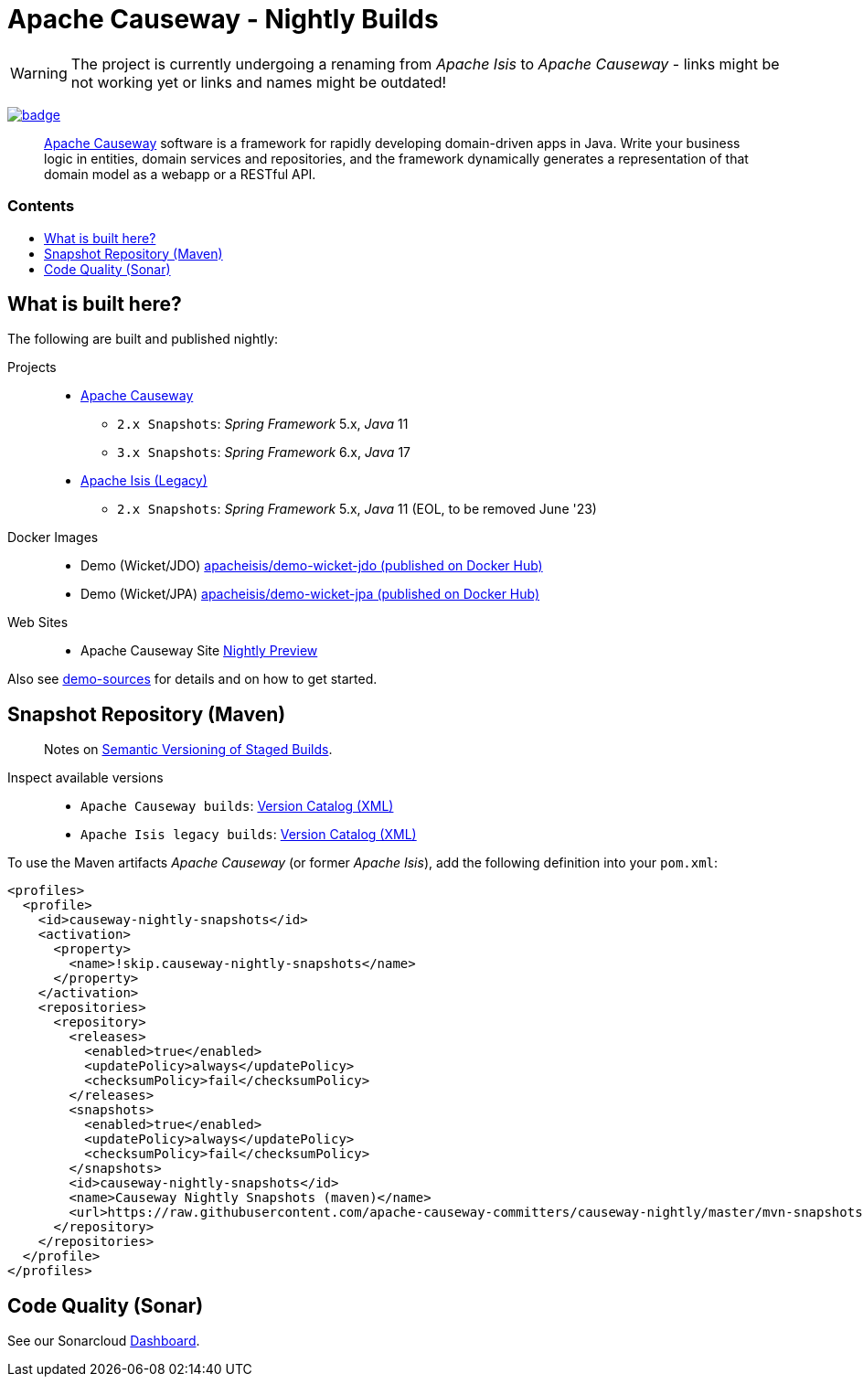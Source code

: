 = Apache Causeway - Nightly Builds
:toc:
:toc-title: pass:[<h3>Contents</h3>]
:toc-placement!:

[WARNING]
====
The project is currently undergoing a renaming from _Apache Isis_ to _Apache Causeway_ - links might be not working yet or links and names might be outdated!
====

image:https://github.com/apache-causeway-committers/causeway-nightly/actions/workflows/apache-causeway-ci-nightly.yml/badge.svg[link="https://github.com/apache-causeway-committers/causeway-nightly/actions/workflows/apache-causeway-ci-nightly.yml"]

____
https://causeway.apache.org[Apache Causeway] software is a framework for rapidly developing domain-driven apps in Java.
Write your business logic in entities, domain services and repositories, and the framework dynamically generates a representation of that domain model as a webapp or a RESTful API.
____

toc::[]

==  What is built here?

The following are built and published nightly:

Projects::
  * link:https://github.com/apache-causeway-committers/causeway-nightly/tree/master/mvn-snapshots/org/apache/causeway[Apache Causeway]
  ** `2.x Snapshots`: _Spring Framework_ 5.x, _Java_ 11
  ** `3.x Snapshots`: _Spring Framework_ 6.x, _Java_ 17 
  * link:https://github.com/apache-causeway-committers/causeway-nightly/tree/master/mvn-snapshots/org/apache/isis[Apache Isis (Legacy)]
  ** `2.x Snapshots`: _Spring Framework_ 5.x, _Java_ 11 (EOL, to be removed June '23)
Docker Images::
  * Demo (Wicket/JDO) link:https://hub.docker.com/r/apacheisis/demo-wicket-jdo[apacheisis/demo-wicket-jdo (published on Docker Hub)] 
  * Demo (Wicket/JPA) link:https://hub.docker.com/r/apacheisis/demo-wicket-jpa[apacheisis/demo-wicket-jpa (published on Docker Hub)]
Web Sites::
  * Apache Causeway Site link:https://apache-causeway-committers.github.io/causeway-nightly[Nightly Preview] 

  
Also see https://github.com/apache/causeway/tree/master/examples/demo[demo-sources] 
for details and on how to get started.

== Snapshot Repository (Maven)
____
Notes on https://cwiki.apache.org/confluence/display/ISIS/Semantic+Versioning+of+Staged+Builds[Semantic Versioning of Staged Builds].
____

Inspect available versions::
  * `Apache Causeway builds`: link:https://raw.githubusercontent.com/apache-causeway-committers/causeway-nightly/master/mvn-snapshots/org/apache/causeway/causeway-bom/maven-metadata.xml[Version Catalog (XML)]
  * `Apache Isis legacy builds`: link:https://raw.githubusercontent.com/apache-causeway-committers/causeway-nightly/master/mvn-snapshots/org/apache/isis/isis-bom/maven-metadata.xml[Version Catalog (XML)]

[source,xml]
.To use the Maven artifacts _Apache Causeway_ (or former _Apache Isis_), add the following definition into your `pom.xml`:
----
<profiles>
  <profile>
    <id>causeway-nightly-snapshots</id>
    <activation>
      <property>
        <name>!skip.causeway-nightly-snapshots</name>
      </property>
    </activation>
    <repositories>
      <repository>
        <releases>
          <enabled>true</enabled>
          <updatePolicy>always</updatePolicy>
          <checksumPolicy>fail</checksumPolicy>
        </releases>
        <snapshots>
          <enabled>true</enabled>
          <updatePolicy>always</updatePolicy>
          <checksumPolicy>fail</checksumPolicy>
        </snapshots>
        <id>causeway-nightly-snapshots</id>
        <name>Causeway Nightly Snapshots (maven)</name>
        <url>https://raw.githubusercontent.com/apache-causeway-committers/causeway-nightly/master/mvn-snapshots</url>
      </repository>
    </repositories>
  </profile>
</profiles>
----

== Code Quality (Sonar)

See our Sonarcloud link:https://sonarcloud.io/dashboard?id=apache_isis[Dashboard]. 
